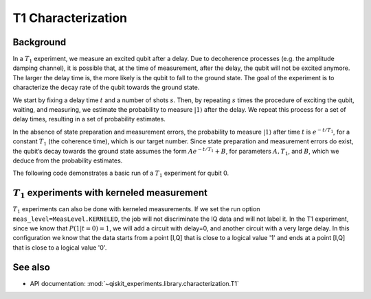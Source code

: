 T1 Characterization
===================

Background
----------

In a :math:`T_1` experiment, we measure an excited qubit after a delay.
Due to decoherence processes (e.g. the amplitude damping channel), it is
possible that, at the time of measurement, after the delay, the qubit
will not be excited anymore. The larger the delay time is, the more
likely is the qubit to fall to the ground state. The goal of the
experiment is to characterize the decay rate of the qubit towards the
ground state.

We start by fixing a delay time :math:`t` and a number of shots
:math:`s`. Then, by repeating :math:`s` times the procedure of exciting
the qubit, waiting, and measuring, we estimate the probability to
measure :math:`|1\rangle` after the delay. We repeat this process for a
set of delay times, resulting in a set of probability estimates.

In the absence of state preparation and measurement errors, the
probability to measure :math:`|1\rangle` after time :math:`t` is :math:`e^{-t/T_1}`,
for a constant :math:`T_1` (the coherence time), which is our target
number. Since state preparation and measurement errors do exist, the
qubit’s decay towards the ground state assumes the form
:math:`Ae^{-t/T_1} + B`, for parameters :math:`A, T_1`, and :math:`B`,
which we deduce from the probability estimates.

The following code demonstrates a basic run of a :math:`T_1` experiment
for qubit 0.

.. jupyter-execute::

    import numpy as np
    from qiskit.qobj.utils import MeasLevel
    from qiskit_experiments.framework import ParallelExperiment
    from qiskit_experiments.library import T1
    from qiskit_experiments.library.characterization.analysis.t1_analysis import T1KerneledAnalysis

    # A T1 simulator
    from qiskit.providers.fake_provider import FakeVigo
    from qiskit_aer import AerSimulator
    from qiskit_aer.noise import NoiseModel

    # A kerneled data simulator
    from qiskit_experiments.test.mock_iq_backend import MockIQBackend
    from qiskit_experiments.test.mock_iq_helpers import MockIQT1Helper
    
    # Create a pure relaxation noise model for AerSimulator
    noise_model = NoiseModel.from_backend(
        FakeVigo(), thermal_relaxation=True, gate_error=False, readout_error=False
    )
    
    # Create a fake backend simulator
    backend = AerSimulator.from_backend(FakeVigo(), noise_model=noise_model)
    
    # Look up target T1 of qubit-0 from device properties
    qubit0_t1 = backend.properties().t1(0)
    
    # Time intervals to wait before measurement
    delays = np.arange(1e-6, 3 * qubit0_t1, 3e-5)
    # Create an experiment for qubit 0
    # with the specified time intervals
    exp = T1(physical_qubits=[0], delays=delays)
    
    # Set scheduling method so circuit is scheduled for delay noise simulation
    exp.set_transpile_options(scheduling_method='asap')
    
    # Run the experiment circuits and analyze the result
    exp_data = exp.run(backend=backend, seed_simulator=101).block_for_results()
    
    # Print the result
    display(exp_data.figure(0))
    for result in exp_data.analysis_results():
        print(result)


:math:`T_1` experiments with kerneled measurement
-------------------------------------------------

:math:`T_1` experiments can also be done with kerneled measurements.
If we set the run option ``meas_level=MeasLevel.KERNELED``, the job
will not discriminate the IQ data and will not label it. In the T1 experiment,
since we know that :math:`P(1|t=0)=1`, we will add a circuit with delay=0,
and another circuit with a very large delay. In this configuration we know that the data starts from
a point [I,Q] that is close to a logical value '1' and ends at a point [I,Q]
that is close to a logical value '0'.


.. jupyter-execute::

    # Experiment
    ns = 1e-9
    mu = 1e-6

    # qubit properties
    t1 = [45 * mu, 45 * mu]
    t2 = [value/2 for value in t1]

    # we will guess that our guess is 10% off the exact value of t1 for qubit 0.
    t1_estimated_shift = t1[0]/10

    # We use log space for the delays because of the noise properties
    delays = np.logspace(1, 11, num=23, base=np.exp(1))
    delays *= ns

    # Adding circuits with delay=0 and long delays so the centers in the IQ plane won't be misplaced.
    # Without this, the fitting can provide wrong results.
    delays = np.insert(delays, 0, 0)
    delays = np.append(delays, [t1[0]*3])

    num_qubits = 2
    num_shots = 2048

    backend = MockIQBackend(
        MockIQT1Helper(t1=t1, iq_cluster_centers=[((-5.0, -4.0), (-5.0, 4.0)), ((3.0, 1.0), (5.0, -3.0))]
                           , iq_cluster_width=[1.0, 2.0])
    )

    # Creating a T1 experiment
    expT1_kerneled = T1([0], delays)
    expT1_kerneled.analysis = T1KerneledAnalysis()
    expT1_kerneled.analysis.set_options(p0={"amp": 1, "tau": t1[0] + t1_estimated_shift, "base": 0})

    # Running the experiment
    expdataT1_kerneled = expT1_kerneled.run(backend=backend, meas_return="avg",
                                            meas_level=MeasLevel.KERNELED,
                                            shots=num_shots).block_for_results()

    # Displaying results
    display(expdataT1_kerneled.figure(0))
    for result in expdataT1_kerneled.analysis_results():
        print(result)

See also
--------

* API documentation: :mod:`~qiskit_experiments.library.characterization.T1`
